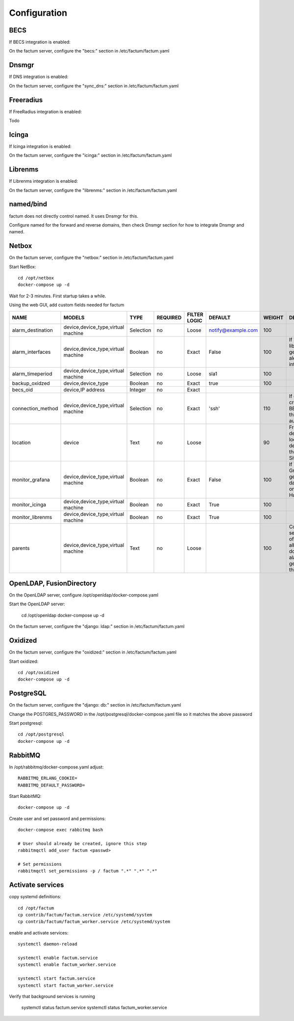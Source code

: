 Configuration
=============================================================================


BECS
^^^^^^^^^^^^^^^^^^^^^^^^^^^^^^^^^^^^^^^^^^^^^^^^^^^^^^^^^^^^^^^^^^^^^^^^^^^^^
If BECS integration is enabled:

On the factum server, configure the "becs:" section in 
/etc/factum/factum.yaml


Dnsmgr
^^^^^^^^^^^^^^^^^^^^^^^^^^^^^^^^^^^^^^^^^^^^^^^^^^^^^^^^^^^^^^^^^^^^^^^^^^^^^
If DNS integration is enabled:

On the factum server, configure the "sync_dns:" section in 
/etc/factum/factum.yaml


Freeradius
^^^^^^^^^^^^^^^^^^^^^^^^^^^^^^^^^^^^^^^^^^^^^^^^^^^^^^^^^^^^^^^^^^^^^^^^^^^^^
If FreeRadius integration is enabled:

Todo


Icinga
^^^^^^^^^^^^^^^^^^^^^^^^^^^^^^^^^^^^^^^^^^^^^^^^^^^^^^^^^^^^^^^^^^^^^^^^^^^^^
If Icinga integration is enabled:

On the factum server, configure the "icinga:" section in 
/etc/factum/factum.yaml


Librenms
^^^^^^^^^^^^^^^^^^^^^^^^^^^^^^^^^^^^^^^^^^^^^^^^^^^^^^^^^^^^^^^^^^^^^^^^^^^^^
If Librenms integration is enabled:

On the factum server, configure the "librenms:" section in 
/etc/factum/factum.yaml


named/bind
^^^^^^^^^^^^^^^^^^^^^^^^^^^^^^^^^^^^^^^^^^^^^^^^^^^^^^^^^^^^^^^^^^^^^^^^^^^^^
factum does not directly control named. It uses Dnsmgr for this.

Configure named for the forward and reverse domains, then
check Dnsmgr section for how to integrate Dnsmgr and named.


Netbox
^^^^^^^^^^^^^^^^^^^^^^^^^^^^^^^^^^^^^^^^^^^^^^^^^^^^^^^^^^^^^^^^^^^^^^^^^^^^^
On the factum server, configure the "netbox:" section in 
/etc/factum/factum.yaml

Start NetBox::

    cd /opt/netbox
    docker-compose up -d

Wait for 2-3 minutes. First startup takes a while.


Using the web GUI, add custom fields needed for factum

===================   =====================================  ==========  ==========  =============  =================== =======  ===============
NAME                  MODELS                                 TYPE        REQUIRED    FILTER LOGIC   DEFAULT             WEIGHT   DESCRIPTION
===================   =====================================  ==========  ==========  =============  =================== =======  ===============
alarm_destination     device,device_type,virtual machine     Selection   no          Loose          notify@example.com  100

alarm_interfaces      device,device_type,virtual machine     Boolean     no          Exact          False               100      If True, librenms will generate alerts for all interfaces

alarm_timeperiod      device,device_type,virtual machine     Selection   no          Loose          sla1                100

backup_oxidzed        device,device_type                     Boolean     no          Exact          true                100
 
becs_oid              device,IP address                      Integer     no          Exact

connection_method     device,device_type,virtual machine     Selection   no          Exact          'ssh'               110      If device is created by BECS synk, this is set automatically

location              device                                 Text        no          Loose                               90      Freetext descibing location of device, use if there is no Site defined

monitor_grafana       device,device_type,virtual machine     Boolean     no          Exact           False              100      If True, Grafana will generate dashboards, only for Huawei

monitor_icinga        device,device_type,virtual machine     Boolean     no          Exact           True               100

monitor_librenms      device,device_type,virtual machine     Boolean     no          Exact           True               100

parents               device,device_type,virtual machine     Text        no          Loose                              100      Comma separated list of parents. If all parents are down no alarms will be generated for this device
===================   =====================================  ==========  ==========  =============  =================== =======  ===============



OpenLDAP, FusionDirectory
^^^^^^^^^^^^^^^^^^^^^^^^^^^^^^^^^^^^^^^^^^^^^^^^^^^^^^^^^^^^^^^^^^^^^^^^^^^^^
On the OpenLDAP server, configure /opt/openldap/docker-compose.yaml

Start the OpenLDAP server:

    cd /opt/openldap
    docker-compose up -d


On the factum server, configure the "django: ldap:" section in 
/etc/factum/factum.yaml


Oxidized
^^^^^^^^^^^^^^^^^^^^^^^^^^^^^^^^^^^^^^^^^^^^^^^^^^^^^^^^^^^^^^^^^^^^^^^^^^^^^
On the factum server, configure the "oxidized:" section in 
/etc/factum/factum.yaml

Start oxidized::

    cd /opt/oxidized
    docker-compose up -d


PostgreSQL
^^^^^^^^^^^^^^^^^^^^^^^^^^^^^^^^^^^^^^^^^^^^^^^^^^^^^^^^^^^^^^^^^^^^^^^^^^^^^
On the factum server, configure the "django: db:" section in 
/etc/factum/factum.yaml

Change the POSTGRES_PASSWORD in the /opt/postgresql/docker-compose.yaml file
so it matches the above password

Start postgresql::

    cd /opt/postgresql
    docker-compose up -d


RabbitMQ
^^^^^^^^^^^^^^^^^^^^^^^^^^^^^^^^^^^^^^^^^^^^^^^^^^^^^^^^^^^^^^^^^^^^^^^^^^^^^
In /opt/rabbitmq/docker-compose.yaml adjust::

    RABBITMQ_ERLANG_COOKIE=
    RABBITMQ_DEFAULT_PASSWORD=


Start RabbitMQ::

    docker-compose up -d


Create user and set password and permissions::

    docker-compose exec rabbitmq bash

    # User should already be created, ignore this step
    rabbitmqctl add_user factum <passwd>

    # Set permissions
    rabbitmqctl set_permissions -p / factum ".*" ".*" ".*"

    
Activate services
^^^^^^^^^^^^^^^^^^^^^^^^^^^^^^^^^^^^^^^^^^^^^^^^^^^^^^^^^^^^^^^^^^^^^^^^^^^^^

copy systemd definitions::

    cd /opt/factum
    cp contrib/factum/factum.service /etc/systemd/system
    cp contrib/factum/factum_worker.service /etc/systemd/system

   
enable and activate services::

    systemctl daemon-reload

    systemctl enable factum.service
    systemctl enable factum_worker.service
    
    systemctl start factum.service
    systemctl start factum_worker.service

Verify that background services is running

    systemctl status factum.service
    systemctl status factum_worker.service
